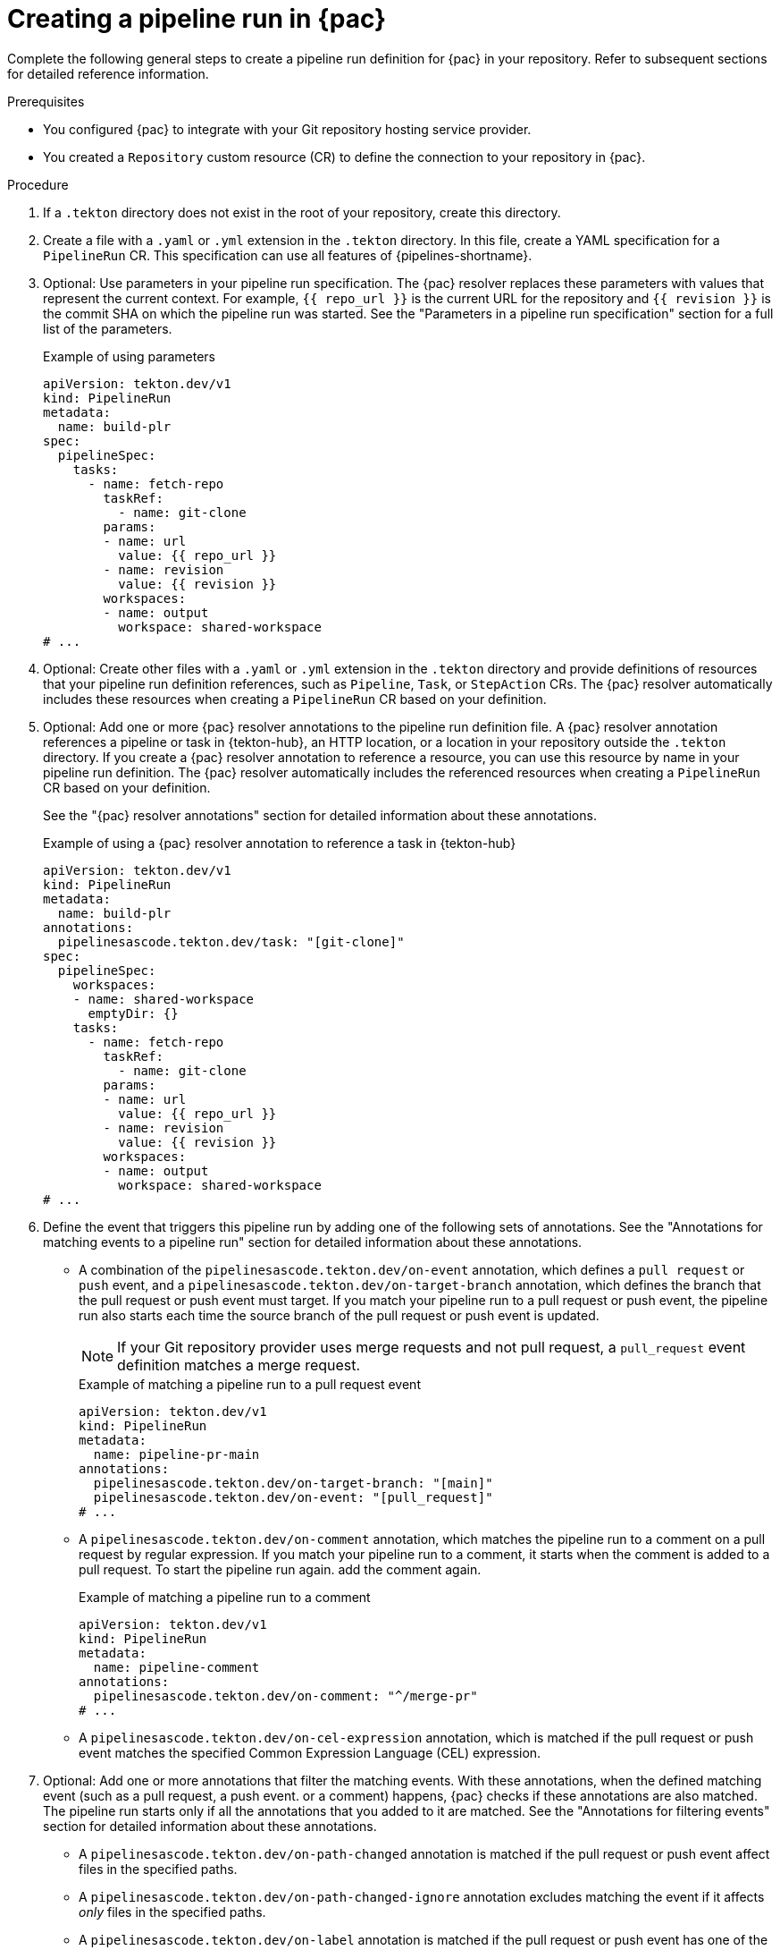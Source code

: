// This module is included in the following assemblies:
// * pac/creating-pipeline-runs-pac.adoc

:_mod-docs-content-type: PROCEDURE
[id="creating-pipeline-run-pac_{context}"]
= Creating a pipeline run in {pac}

Complete the following general steps to create a pipeline run definition for {pac} in your repository. Refer to subsequent sections for detailed reference information.

.Prerequisites

* You configured {pac} to integrate with your Git repository  hosting service provider.

* You created a `Repository` custom resource (CR) to define the connection to your repository in {pac}.

.Procedure

. If a `.tekton` directory does not exist in the root of your repository, create this directory.

. Create a file with a `.yaml` or `.yml` extension in the `.tekton` directory. In this file, create a YAML specification for a `PipelineRun` CR. This specification can use all features of {pipelines-shortname}.

. Optional: Use parameters in your pipeline run specification. The {pac} resolver replaces these parameters with values that represent the current context. For example, `{{ repo_url }}` is the current URL for the repository and `{{ revision }}` is the commit SHA on which the pipeline run was started. See the "Parameters in a pipeline run specification" section for a full list of the parameters.
+
.Example of using parameters
[source,yaml]
----
apiVersion: tekton.dev/v1
kind: PipelineRun
metadata:
  name: build-plr
spec:
  pipelineSpec:
    tasks:
      - name: fetch-repo
        taskRef:
          - name: git-clone
        params:
        - name: url
          value: {{ repo_url }}
        - name: revision
          value: {{ revision }}
        workspaces:
        - name: output
          workspace: shared-workspace
# ...
----


. Optional: Create other files with a `.yaml` or `.yml` extension in the `.tekton` directory and provide definitions of resources that your pipeline run definition references, such as `Pipeline`, `Task`, or `StepAction` CRs. The {pac} resolver automatically includes these resources when creating a `PipelineRun` CR based on your definition.

. Optional: Add one or more {pac} resolver annotations to the pipeline run definition file. A {pac} resolver annotation references a pipeline or task in {tekton-hub}, an HTTP location, or a location in your repository outside the `.tekton` directory. If you create a {pac} resolver annotation to reference a resource, you can use this resource by name in your pipeline run definition. The {pac} resolver automatically includes the referenced resources when creating a `PipelineRun` CR based on your definition.
+
See the "{pac} resolver annotations" section for detailed information about these annotations.
+
.Example of using a {pac} resolver annotation to reference a task in {tekton-hub}
[source,yaml]
----
apiVersion: tekton.dev/v1
kind: PipelineRun
metadata:
  name: build-plr
annotations:
  pipelinesascode.tekton.dev/task: "[git-clone]"
spec:
  pipelineSpec:
    workspaces:
    - name: shared-workspace
      emptyDir: {}
    tasks:
      - name: fetch-repo
        taskRef:
          - name: git-clone
        params:
        - name: url
          value: {{ repo_url }}
        - name: revision
          value: {{ revision }}
        workspaces:
        - name: output
          workspace: shared-workspace
# ...
----

. Define the event that triggers this pipeline run by adding one of the following sets of annotations. See the "Annotations for matching events to a pipeline run" section for detailed information about these annotations.

** A combination of the `pipelinesascode.tekton.dev/on-event` annotation, which defines a `pull request` or `push` event, and a `pipelinesascode.tekton.dev/on-target-branch` annotation, which defines the branch that the pull request or push event must target. If you match your pipeline run to a pull request or push event, the pipeline run also starts each time the source branch of the pull request or push event is updated.
+
[NOTE]
====
If your Git repository provider uses merge requests and not pull request, a `pull_request` event definition matches a merge request.
====
+
.Example of matching a pipeline run to a pull request event
[source,yaml]
----
apiVersion: tekton.dev/v1
kind: PipelineRun
metadata:
  name: pipeline-pr-main
annotations:
  pipelinesascode.tekton.dev/on-target-branch: "[main]"
  pipelinesascode.tekton.dev/on-event: "[pull_request]"
# ...
----

** A `pipelinesascode.tekton.dev/on-comment` annotation, which matches the pipeline run to a comment on a pull request by regular expression. If you match your pipeline run to a comment, it starts when the comment is added to a pull request. To start the pipeline run again. add the comment again.
+
.Example of matching a pipeline run to a comment
[source,yaml]
----
apiVersion: tekton.dev/v1
kind: PipelineRun
metadata:
  name: pipeline-comment
annotations:
  pipelinesascode.tekton.dev/on-comment: "^/merge-pr"
# ...
----

** A `pipelinesascode.tekton.dev/on-cel-expression` annotation, which is matched if the pull request or push event matches the specified Common Expression Language (CEL) expression.

. Optional: Add one or more annotations that filter the matching events. With these annotations, when the defined matching event (such as a pull request, a push event. or a comment) happens, {pac} checks if these annotations are also matched. The pipeline run starts only if all the annotations that you added to it are matched. See the "Annotations for filtering events" section for detailed information about these annotations.

** A `pipelinesascode.tekton.dev/on-path-changed` annotation is matched if the pull request or push event affect files in the specified paths.

** A `pipelinesascode.tekton.dev/on-path-changed-ignore` annotation excludes matching the event if it affects _only_ files in the specified paths.

** A `pipelinesascode.tekton.dev/on-label` annotation is matched if the pull request or push event has one of the specified labels.
+
.Example of using annotations to filter matching events in a pipeline run
[source,yaml]
----
apiVersion: tekton.dev/v1
kind: PipelineRun
metadata:
  name: pipeline-pr-filtered
annotations:
  pipelinesascode.tekton.dev/on-target-branch: "[main]"
  pipelinesascode.tekton.dev/on-event: "[pull_request]"
  pipelinesascode.tekton.dev/on-label: "[bug, defect]"
  pipelinesascode.tekton.dev/on-path-changed: "["src/*", "cli/**"]"
# ...
----

. Optional: Add the `pipelinesascode.tekton.dev/cancel-in-progress: "true"` annotation to enable automatic cancellation of the pipeline run in certain cases. For example, if a pull request triggers a pipeline run and then the user pushes new commits into the pull request source branch, each push triggers a new copy of the pipeline run. if you enable automatic cancellation-in-progress, after a new copy of the pipeline run starts, {pac} cancels the older run to avoid running many copies of the pipeline run at the same time. See the "Annotations for specifying automatic cancellation-in-progress for a pipeline run" for detailed information about this annotation.

.Example of using the annotation to enable cancellation-in-progress
[source,yaml]
----
apiVersion: tekton.dev/v1
kind: PipelineRun
metadata:
  name: sample-pipeline
annotations:
  pipelinesascode.tekton.dev/cancel-in-progress: "true"
# ...
----
